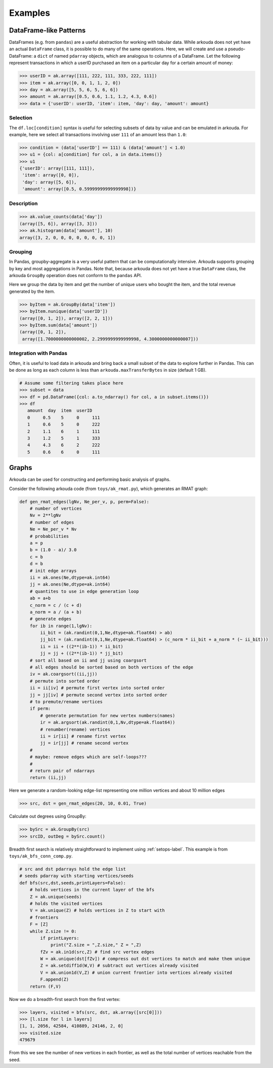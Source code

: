 .. _examples-label:

*************
Examples
*************

DataFrame-like Patterns
=======================

DataFrames (e.g. from ``pandas``) are a useful abstraction for working with tabular data. While arkouda does not yet have an actual ``DataFrame`` class, it is possible to do many of the same operations. Here, we will create and use a pseudo-DataFrame: a ``dict`` of named ``pdarray`` objects, which are analogous to columns of a DataFrame. Let the following represent transactions in which a userID purchased an item on a particular day for a certain amount of money:

.. code-block:: python

   >>> userID = ak.array([111, 222, 111, 333, 222, 111])
   >>> item = ak.array([0, 0, 1, 1, 2, 0])
   >>> day = ak.array([5, 5, 6, 5, 6, 6])
   >>> amount = ak.array([0.5, 0.6, 1.1, 1.2, 4.3, 0.6])
   >>> data = {'userID': userID, 'item': item, 'day': day, 'amount': amount}

Selection
---------
   
The ``df.loc[condition]`` syntax is useful for selecting subsets of data by value and can be emulated in arkouda. For example, here we select all transactions involving user ``111`` of an amount less than ``1.0``:

.. code-block:: python

   >>> condition = (data['userID'] == 111) & (data['amount'] < 1.0)
   >>> u1 = {col: a[condition] for col, a in data.items()}
   >>> u1
   {'userID': array([111, 111]),
    'item': array([0, 0]),
    'day': array([5, 6]),
    'amount': array([0.5, 0.59999999999999998])}
   
Description
-----------

.. code-block:: python

   >>> ak.value_counts(data['day'])
   (array([5, 6]), array([3, 3]))
   >>> ak.histogram(data['amount'], 10)
   array([3, 2, 0, 0, 0, 0, 0, 0, 0, 1])

Grouping
--------

In Pandas, groupby-aggregate is a very useful pattern that can be computationally intensive. Arkouda supports grouping by key and most aggregations in Pandas. Note that, because arkouda does not yet have a true ``DataFrame`` class, the arkouda ``GroupBy`` operation does not conform to the ``pandas`` API.

Here we group the data by item and get the number of unique users who bought the item, and the total revenue generated by the item.

.. code-block:: python

   >>> byItem = ak.GroupBy(data['item'])
   >>> byItem.nunique(data['userID'])
   (array([0, 1, 2]), array([2, 2, 1]))
   >>> byItem.sum(data['amount'])
   (array([0, 1, 2]),
    array([1.7000000000000002, 2.2999999999999998, 4.3000000000000007]))

Integration with Pandas
-----------------------

Often, it is useful to load data in arkouda and bring back a small subset of the data to explore further in Pandas. This can be done as long as each column is less than ``arkouda.maxTransferBytes`` in size (default 1 GB).

.. code-block:: python

   # Assume some filtering takes place here
   >>> subset = data
   >>> df = pd.DataFrame({col: a.to_ndarray() for col, a in subset.items()})
   >>> df
      amount  day  item  userID
      0     0.5    5     0     111
      1     0.6    5     0     222
      2     1.1    6     1     111
      3     1.2    5     1     333
      4     4.3    6     2     222
      5     0.6    6     0     111

Graphs
======

Arkouda can be used for constructing and performing basic analysis of graphs.

Consider the following arkouda code (from ``toys/ak_rmat.py``), which generates an RMAT graph:

.. code-block:: python

    def gen_rmat_edges(lgNv, Ne_per_v, p, perm=False):
	# number of vertices
	Nv = 2**lgNv
	# number of edges
	Ne = Ne_per_v * Nv
	# probabilities
	a = p
	b = (1.0 - a)/ 3.0
	c = b
	d = b
	# init edge arrays
	ii = ak.ones(Ne,dtype=ak.int64)
	jj = ak.ones(Ne,dtype=ak.int64)
	# quantites to use in edge generation loop
	ab = a+b
	c_norm = c / (c + d)
	a_norm = a / (a + b)
	# generate edges
	for ib in range(1,lgNv):
	    ii_bit = (ak.randint(0,1,Ne,dtype=ak.float64) > ab)
	    jj_bit = (ak.randint(0,1,Ne,dtype=ak.float64) > (c_norm * ii_bit + a_norm * (~ ii_bit)))
	    ii = ii + ((2**(ib-1)) * ii_bit)
	    jj = jj + ((2**(ib-1)) * jj_bit)
	# sort all based on ii and jj using coargsort
	# all edges should be sorted based on both vertices of the edge
	iv = ak.coargsort((ii,jj))
	# permute into sorted order
	ii = ii[iv] # permute first vertex into sorted order
	jj = jj[iv] # permute second vertex into sorted order
	# to premute/rename vertices
	if perm:
	    # generate permutation for new vertex numbers(names)
	    ir = ak.argsort(ak.randint(0,1,Nv,dtype=ak.float64))
	    # renumber(rename) vertices
	    ii = ir[ii] # rename first vertex
	    jj = ir[jj] # rename second vertex
	#
	# maybe: remove edges which are self-loops???
	#    
	# return pair of ndarrays
	return (ii,jj)

Here we generate a random-looking edge-list representing one million vertices and about 10 million edges

.. code-block:: python

   >>> src, dst = gen_rmat_edges(20, 10, 0.01, True)

Calculate out degrees using GroupBy:

.. code-block:: python

   >>> bySrc = ak.GroupBy(src)
   >>> srcID, outDeg = bySrc.count()

Breadth first search is relatively straightforward to implement using :ref:`setops-label`. This example is from ``toys/ak_bfs_conn_comp.py``.

.. code-block:: python
		
    # src and dst pdarrays hold the edge list
    # seeds pdarray with starting vertices/seeds
    def bfs(src,dst,seeds,printLayers=False):
	# holds vertices in the current layer of the bfs
	Z = ak.unique(seeds)
	# holds the visited vertices
	V = ak.unique(Z) # holds vertices in Z to start with
	# frontiers
	F = [Z]
	while Z.size != 0:
	    if printLayers:
		print("Z.size = ",Z.size," Z = ",Z)
	    fZv = ak.in1d(src,Z) # find src vertex edges 
	    W = ak.unique(dst[fZv]) # compress out dst vertices to match and make them unique
	    Z = ak.setdiff1d(W,V) # subtract out vertices already visited
	    V = ak.union1d(V,Z) # union current frontier into vertices already visited
	    F.append(Z)
	return (F,V)

Now we do a breadth-first search from the first vertex:

.. code-block:: python

   >>> layers, visited = bfs(src, dst, ak.array([src[0]]))
   >>> [l.size for l in layers]
   [1, 1, 2056, 42584, 410889, 24146, 2, 0]
   >>> visited.size
   479679

From this we see the number of new vertices in each frontier, as well as the total number of vertices reachable from the seed.
